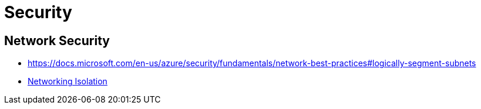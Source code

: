 = Security

== Network Security

- https://docs.microsoft.com/en-us/azure/security/fundamentals/network-best-practices#logically-segment-subnets
- https://docs.microsoft.com/en-us/azure/security/fundamentals/isolation-choices#networking-isolation[Networking Isolation]